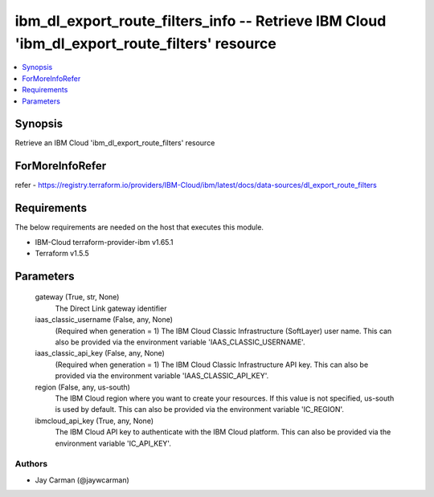 
ibm_dl_export_route_filters_info -- Retrieve IBM Cloud 'ibm_dl_export_route_filters' resource
=============================================================================================

.. contents::
   :local:
   :depth: 1


Synopsis
--------

Retrieve an IBM Cloud 'ibm_dl_export_route_filters' resource


ForMoreInfoRefer
----------------
refer - https://registry.terraform.io/providers/IBM-Cloud/ibm/latest/docs/data-sources/dl_export_route_filters

Requirements
------------
The below requirements are needed on the host that executes this module.

- IBM-Cloud terraform-provider-ibm v1.65.1
- Terraform v1.5.5



Parameters
----------

  gateway (True, str, None)
    The Direct Link gateway identifier


  iaas_classic_username (False, any, None)
    (Required when generation = 1) The IBM Cloud Classic Infrastructure (SoftLayer) user name. This can also be provided via the environment variable 'IAAS_CLASSIC_USERNAME'.


  iaas_classic_api_key (False, any, None)
    (Required when generation = 1) The IBM Cloud Classic Infrastructure API key. This can also be provided via the environment variable 'IAAS_CLASSIC_API_KEY'.


  region (False, any, us-south)
    The IBM Cloud region where you want to create your resources. If this value is not specified, us-south is used by default. This can also be provided via the environment variable 'IC_REGION'.


  ibmcloud_api_key (True, any, None)
    The IBM Cloud API key to authenticate with the IBM Cloud platform. This can also be provided via the environment variable 'IC_API_KEY'.













Authors
~~~~~~~

- Jay Carman (@jaywcarman)

